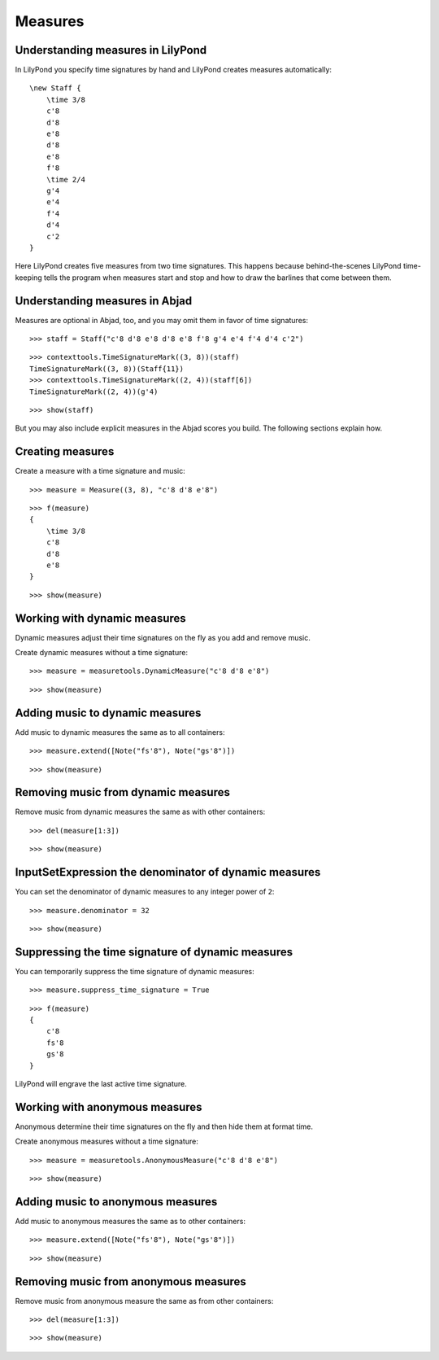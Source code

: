 Measures
========

Understanding measures in LilyPond
----------------------------------

In LilyPond you specify time signatures by hand and LilyPond creates measures automatically:

::

    \new Staff {
        \time 3/8
        c'8
        d'8
        e'8
        d'8
        e'8
        f'8
        \time 2/4
        g'4
        e'4
        f'4
        d'4
        c'2
    }

.. image:: images/index-1.png


Here LilyPond creates five measures from two time signatures.
This happens because behind-the-scenes LilyPond time-keeping tells the program
when measures start and stop and how to draw the barlines that come between them.

Understanding measures in Abjad
-------------------------------

Measures are optional in Abjad, too, and you may omit them in favor of time signatures:

::

   >>> staff = Staff("c'8 d'8 e'8 d'8 e'8 f'8 g'4 e'4 f'4 d'4 c'2")


::

   >>> contexttools.TimeSignatureMark((3, 8))(staff)
   TimeSignatureMark((3, 8))(Staff{11})
   >>> contexttools.TimeSignatureMark((2, 4))(staff[6])
   TimeSignatureMark((2, 4))(g'4)


::

   >>> show(staff)

.. image:: images/index-2.png


But you may also include explicit measures in the Abjad scores you build.
The following sections explain how.

Creating measures
-----------------

Create a measure with a time signature and music:

::

   >>> measure = Measure((3, 8), "c'8 d'8 e'8")


::

   >>> f(measure)
   {
       \time 3/8
       c'8
       d'8
       e'8
   }


::

   >>> show(measure)

.. image:: images/index-3.png


Working with dynamic measures
-----------------------------

Dynamic measures adjust their time signatures on the fly as you add
and remove music.

Create dynamic measures without a time signature:

::

   >>> measure = measuretools.DynamicMeasure("c'8 d'8 e'8")


::

   >>> show(measure)

.. image:: images/index-4.png


Adding music to dynamic measures
--------------------------------

Add music to dynamic measures the same as to all containers:

::

   >>> measure.extend([Note("fs'8"), Note("gs'8")])


::

   >>> show(measure)

.. image:: images/index-5.png


Removing music from dynamic measures
------------------------------------

Remove music from dynamic measures the same as with other containers:

::

   >>> del(measure[1:3])


::

   >>> show(measure)

.. image:: images/index-6.png


InputSetExpression the denominator of dynamic measures
-------------------------------------------

You can set the denominator of dynamic measures to any integer power of ``2``:

::

   >>> measure.denominator = 32


::

   >>> show(measure)

.. image:: images/index-7.png


Suppressing the time signature of dynamic measures
--------------------------------------------------

You can temporarily suppress the time signature of dynamic measures:

::

   >>> measure.suppress_time_signature = True


::

   >>> f(measure)
   {
       c'8
       fs'8
       gs'8
   }


LilyPond will engrave the last active time signature.

Working with anonymous measures
-------------------------------

Anonymous determine their time signatures on the fly and then hide them at format time.

Create anonymous measures without a time signature:

::

   >>> measure = measuretools.AnonymousMeasure("c'8 d'8 e'8")


::

   >>> show(measure)

.. image:: images/index-8.png


Adding music to anonymous measures
----------------------------------

Add music to anonymous measures the same as to other containers:

::

   >>> measure.extend([Note("fs'8"), Note("gs'8")])


::

   >>> show(measure)

.. image:: images/index-9.png


Removing music from anonymous measures
--------------------------------------

Remove music from anonymous measure the same as from other containers:

::

   >>> del(measure[1:3])


::

   >>> show(measure)

.. image:: images/index-10.png

